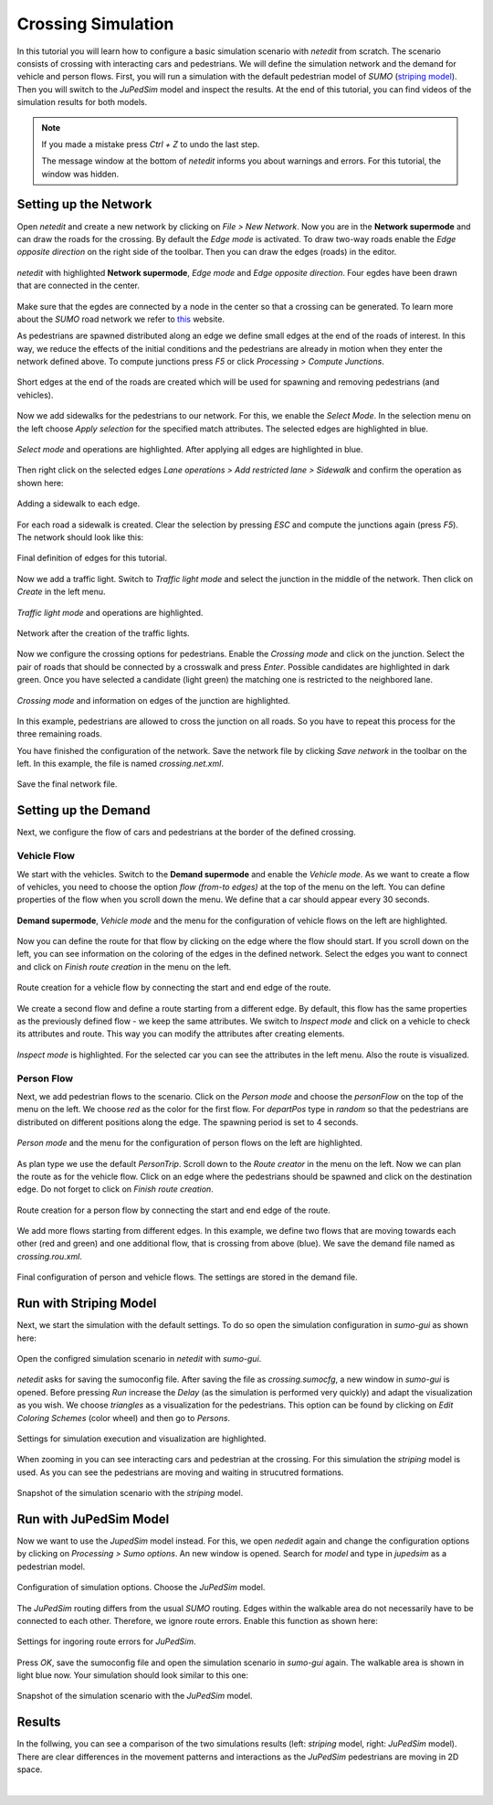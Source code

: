 ===================
Crossing Simulation
===================

In this tutorial you will learn how to configure a basic simulation scenario with *netedit* from scratch.
The scenario consists of crossing with interacting cars and pedestrians.
We will define the simulation network and the demand for vehicle and person flows.
First, you will run a simulation with the default pedestrian model of *SUMO* (`striping model <https://sumo.dlr.de/docs/Simulation/Pedestrians.html#model_striping>`__).
Then you will switch to the *JuPedSim* model and inspect the results.
At the end of this tutorial, you can find videos of the simulation results for both models.

.. note::

    If you made a mistake press *Ctrl + Z* to undo the last step.
    
    The message window at the bottom of *netedit* informs you about warnings and errors. For this tutorial, the window was hidden. 


Setting up the Network
======================

Open *netedit* and create a new network by clicking on *File > New Network*. 
Now you are in the **Network supermode** and can draw the roads for the crossing. 
By default the *Edge mode* is activated.
To draw two-way roads enable the *Edge opposite direction* on the right side of the toolbar. 
Then you can draw the edges (roads) in the editor. 

.. figure:: /_static/coupling/crossing_simulation/network_edges1.png
    :width: 100%
    :align: center
    :alt: *Edge mode* for creating the network

    *netedit* with highlighted **Network supermode**, *Edge mode* and *Edge opposite direction*. Four egdes have been drawn that are connected in the center.

Make sure that the egdes are connected by a node in the center so that a crossing can be generated.
To learn more about the *SUMO* road network we refer to `this <https://sumo.dlr.de/docs/Networks/SUMO_Road_Networks.html>`__ website.

As pedestrians are spawned distributed along an edge we define small edges at the end of the roads of interest.
In this way, we reduce the effects of the initial conditions and the pedestrians are already in motion when they enter the network defined above.
To compute junctions press *F5* or click *Processing > Compute Junctions*.

.. figure:: /_static/coupling/crossing_simulation/network_edges2.png
    :width: 100%
    :align: center
    :alt: Adapted network for spawning and removing agents

    Short edges at the end of the roads are created which will be used for spawning and removing pedestrians (and vehicles).

Now we add sidewalks for the pedestrians to our network. 
For this, we enable the *Select Mode*.
In the selection menu on the left choose *Apply selection* for the specified match attributes. 
The selected edges are highlighted in blue.

.. figure:: /_static/coupling/crossing_simulation/network_select.png
    :width: 100%
    :align: center
    :alt: Network with selected edges

    *Select mode* and operations are highlighted. After applying all edges are highlighted in blue.

Then right click on the selected edges *Lane operations > Add restricted lane > Sidewalk* and confirm the operation as shown here:

.. figure:: /_static/coupling/crossing_simulation/network_sidewalk.png
    :width: 100%
    :align: center
    :alt: Adding a sidewalk to each edge

    Adding a sidewalk to each edge.

For each road a sidewalk is created. 
Clear the selection by pressing *ESC* and compute the junctions again (press *F5*).
The network should look like this:

.. figure:: /_static/coupling/crossing_simulation/network_edges_final.png
    :width: 100%
    :align: center
    :alt: Final egdes

    Final definition of edges for this tutorial.

Now we add a traffic light. 
Switch to *Traffic light mode* and select the junction in the middle of the network. 
Then click on *Create* in the left menu.

.. figure:: /_static/coupling/crossing_simulation/network_traffic_lights1.png
    :width: 100%
    :align: center
    :alt: *Traffic light mode*

    *Traffic light mode* and operations are highlighted.

.. figure:: /_static/coupling/crossing_simulation/network_traffic_lights2.png
    :width: 100%
    :align: center
    :alt: Network with traffic lights

    Network after the creation of the traffic lights.

Now we configure the crossing options for pedestrians. 
Enable the *Crossing mode* and click on the junction. 
Select the pair of roads that should be connected by a crosswalk and press *Enter*. 
Possible candidates are highlighted in dark green. 
Once you have selected a candidate (light green) the matching one is restricted to the neighbored lane.

.. figure:: /_static/coupling/crossing_simulation/network_crossing2.png
    :width: 100%
    :align: center
    :alt: Adding crossings to the junction

    *Crossing mode* and information on edges of the junction are highlighted.

In this example, pedestrians are allowed to cross the junction on all roads.
So you have to repeat this process for the three remaining roads.

You have finished the configuration of the network.
Save the network file by clicking *Save network* in the toolbar on the left. 
In this example, the file is named *crossing.net.xml*.

.. figure:: /_static/coupling/crossing_simulation/network_final.png
    :width: 100%
    :align: center
    :alt: Final network file

    Save the final network file.

Setting up the Demand
=====================

Next, we configure the flow of cars and pedestrians at the border of the defined crossing. 

Vehicle Flow
^^^^^^^^^^^^

We start with the vehicles.
Switch to the **Demand supermode** and enable the *Vehicle mode*.
As we want to create a flow of vehicles, you need to choose the option *flow (from-to edges)* at the top of the menu on the left. 
You can define properties of the flow when you scroll down the menu.
We define that a car should appear every 30 seconds.

.. figure:: /_static/coupling/crossing_simulation/demand_vehicle1.png
    :width: 100%
    :align: center
    :alt: *Vehicle mode* for counfiguration of vehicle flows

    **Demand supermode**, *Vehicle mode* and the menu for the configuration of vehicle flows on the left are highlighted.

Now you can define the route for that flow by clicking on the edge where the flow should start. 
If you scroll down on the left, you can see information on the coloring of the edges in the defined network.
Select the edges you want to connect and click on *Finish route creation* in the menu on the left.

.. figure:: /_static/coupling/crossing_simulation/demand_vehicle2.png
    :width: 100%
    :align: center
    :alt: Route creation for vehicles
    
    Route creation for a vehicle flow by connecting the start and end edge of the route.

We create a second flow and define a route starting from a different edge.  
By default, this flow has the same properties as the previously defined flow - we keep the same attributes. 
We switch to *Inspect mode* and click on a vehicle to check its attributes and route. 
This way you can modify the attributes after creating elements.

.. figure:: /_static/coupling/crossing_simulation/demand_vehicle3.png
    :width: 100%
    :align: center
    :alt: Inspect created vehicle flows
    
    *Inspect mode* is highlighted. For the selected car you can see the attributes in the left menu. Also the route is visualized.


Person Flow
^^^^^^^^^^^

Next, we add pedestrian flows to the scenario. 
Click on the *Person mode* and choose the *personFlow* on the top of the menu on the left. 
We choose *red* as the color for the first flow.
For *departPos* type in *random* so that the pedestrians are distributed on different positions along the edge.
The spawning period is set to 4 seconds.

.. figure:: /_static/coupling/crossing_simulation/demand_person1.png
    :width: 100%
    :align: center
    :alt: *Person mode* for configuration of person flows
    
    *Person mode* and the menu for the configuration of person flows on the left are highlighted.


As plan type we use the default *PersonTrip*. 
Scroll down to the *Route creator* in the menu on the left.
Now we can plan the route as for the vehicle flow. 
Click on an edge where the pedestrians should be spawned and click on the destination edge. Do not forget to click on *Finish route creation*.

.. figure:: /_static/coupling/crossing_simulation/demand_person2.png
    :width: 100%
    :align: center
    :alt: Route creation for person flows
    
    Route creation for a person flow by connecting the start and end edge of the route.

We add more flows starting from different edges. 
In this example, we define two flows that are moving towards each other (red and green) and one additional flow, that is crossing from above (blue).
We save the demand file named as *crossing.rou.xml*.

.. figure:: /_static/coupling/crossing_simulation/demand_person3.png
    :width: 100%
    :align: center
    :alt: Save the final demand configuration
    
    Final configuration of person and vehicle flows. The settings are stored in the demand file.

Run with Striping Model
=======================

Next, we start the simulation with the default settings. 
To do so open the simulation configuration in *sumo-gui* as shown here:

.. figure:: /_static/coupling/crossing_simulation/gui_open.png
    :width: 100%
    :align: center
    :alt: Open *sumo-gui*
    
    Open the configred simulation scenario in *netedit* with *sumo-gui*.

*netedit* asks for saving the sumoconfig file.
After saving the file as *crossing.sumocfg*, a new window in *sumo-gui* is opened. 
Before pressing *Run* increase the *Delay* (as the simulation is performed very quickly)  and adapt the visualization as you wish.
We choose *triangles* as a visualization for the pedestrians.
This option can be found by clicking on *Edit Coloring Schemes* (color wheel) and then go to *Persons*.

.. figure:: /_static/coupling/crossing_simulation/gui_settings.png
    :width: 60%
    :align: center
    :alt: Settings of *sumo-gui*
    
    Settings for simulation execution and visualization are highlighted.

When zooming in you can see interacting cars and pedestrian at the crossing.
For this simulation the *striping* model is used. 
As you can see the pedestrians are moving and waiting in strucutred formations.

.. figure:: /_static/coupling/crossing_simulation/gui_snapshot_striping.png
    :width: 60%
    :align: center
    :alt: Snapshot of simulation with *striping* model
    
    Snapshot of the simulation scenario with the *striping* model.


Run with JuPedSim Model
=======================

Now we want to use the *JupedSim* model instead. 
For this, we open *nededit* again and change the configuration options by clicking on *Processing > Sumo options*.
An new window is opened.
Search for *model* and type in *jupedsim* as a pedestrian model.

.. figure:: /_static/coupling/crossing_simulation/sumo_options1.png
    :width: 100%
    :align: center
    :alt: Configuration of simulation options
    
    Configuration of simulation options. Choose the *JuPedSim* model.

The *JuPedSim* routing differs from the usual *SUMO* routing.
Edges within the walkable area do not necessarily have to be connected to each other. 
Therefore, we ignore route errors.
Enable this function as shown here:

.. figure:: /_static/coupling/crossing_simulation/sumo_options2.png
    :width: 100%
    :align: center
    :alt: Further configuration of simulation options
    
    Settings for ingoring route errors for *JuPedSim*.
    
Press *OK*, save the sumoconfig file and open the simulation scenario in *sumo-gui* again.
The walkable area is shown in light blue now.
Your simulation should look similar to this one: 

.. figure:: /_static/coupling/crossing_simulation/gui_snapshot_jupedsim.png
    :width: 60%
    :align: center
    :alt: Snapshot of simulation with *JuPedSim* model
    
    Snapshot of the simulation scenario with the *JuPedSim* model.

Results
=======

In the follwing, you can see a comparison of the two simulations results (left: *striping* model, right: *JuPedSim* model). 
There are clear differences in the movement patterns and interactions as the *JuPedSim* pedestrians are moving in 2D space.

.. list-table::
   :width: 100%
   :class: borderless

   * - .. figure:: /_static/coupling/crossing_simulation/simulation_striping.gif
          :width: 100%
         
     - .. figure:: /_static/coupling/crossing_simulation/simulation_jupedsim.gif
          :width: 100%
